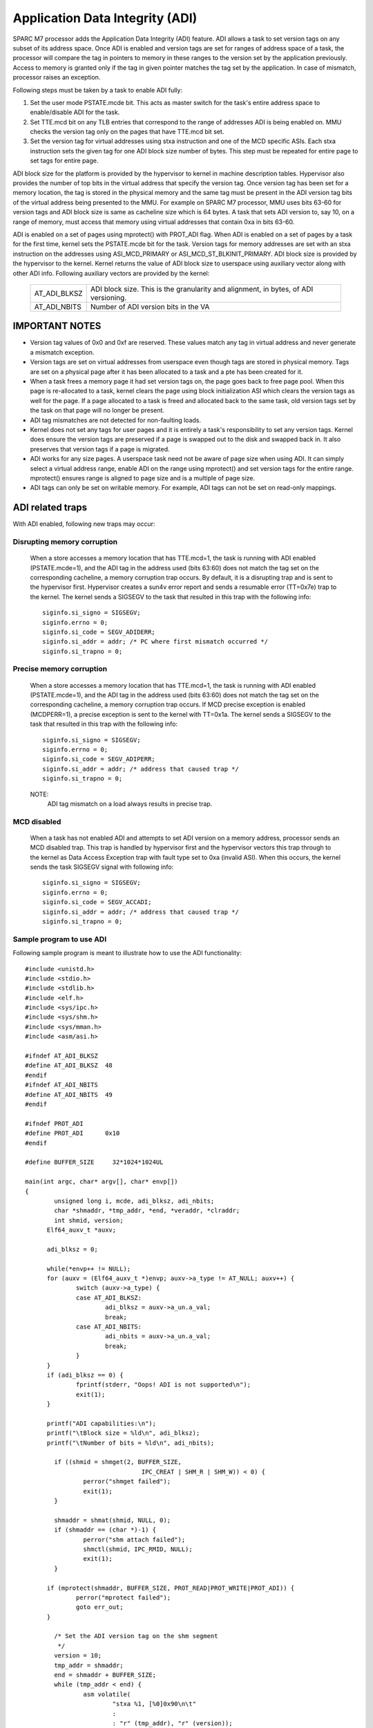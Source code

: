================================
Application Data Integrity (ADI)
================================

SPARC M7 processor adds the Application Data Integrity (ADI) feature.
ADI allows a task to set version tags on any subset of its address
space. Once ADI is enabled and version tags are set for ranges of
address space of a task, the processor will compare the tag in pointers
to memory in these ranges to the version set by the application
previously. Access to memory is granted only if the tag in given pointer
matches the tag set by the application. In case of mismatch, processor
raises an exception.

Following steps must be taken by a task to enable ADI fully:

1. Set the user mode PSTATE.mcde bit. This acts as master switch for
   the task's entire address space to enable/disable ADI for the task.

2. Set TTE.mcd bit on any TLB entries that correspond to the range of
   addresses ADI is being enabled on. MMU checks the version tag only
   on the pages that have TTE.mcd bit set.

3. Set the version tag for virtual addresses using stxa instruction
   and one of the MCD specific ASIs. Each stxa instruction sets the
   given tag for one ADI block size number of bytes. This step must
   be repeated for entire page to set tags for entire page.

ADI block size for the platform is provided by the hypervisor to kernel
in machine description tables. Hypervisor also provides the number of
top bits in the virtual address that specify the version tag.  Once
version tag has been set for a memory location, the tag is stored in the
physical memory and the same tag must be present in the ADI version tag
bits of the virtual address being presented to the MMU. For example on
SPARC M7 processor, MMU uses bits 63-60 for version tags and ADI block
size is same as cacheline size which is 64 bytes. A task that sets ADI
version to, say 10, on a range of memory, must access that memory using
virtual addresses that contain 0xa in bits 63-60.

ADI is enabled on a set of pages using mprotect() with PROT_ADI flag.
When ADI is enabled on a set of pages by a task for the first time,
kernel sets the PSTATE.mcde bit for the task. Version tags for memory
addresses are set with an stxa instruction on the addresses using
ASI_MCD_PRIMARY or ASI_MCD_ST_BLKINIT_PRIMARY. ADI block size is
provided by the hypervisor to the kernel.  Kernel returns the value of
ADI block size to userspace using auxiliary vector along with other ADI
info. Following auxiliary vectors are provided by the kernel:

	============	===========================================
	AT_ADI_BLKSZ	ADI block size. This is the granularity and
			alignment, in bytes, of ADI versioning.
	AT_ADI_NBITS	Number of ADI version bits in the VA
	============	===========================================


IMPORTANT NOTES
===============

- Version tag values of 0x0 and 0xf are reserved. These values match any
  tag in virtual address and never generate a mismatch exception.

- Version tags are set on virtual addresses from userspace even though
  tags are stored in physical memory. Tags are set on a physical page
  after it has been allocated to a task and a pte has been created for
  it.

- When a task frees a memory page it had set version tags on, the page
  goes back to free page pool. When this page is re-allocated to a task,
  kernel clears the page using block initialization ASI which clears the
  version tags as well for the page. If a page allocated to a task is
  freed and allocated back to the same task, old version tags set by the
  task on that page will no longer be present.

- ADI tag mismatches are not detected for non-faulting loads.

- Kernel does not set any tags for user pages and it is entirely a
  task's responsibility to set any version tags. Kernel does ensure the
  version tags are preserved if a page is swapped out to the disk and
  swapped back in. It also preserves that version tags if a page is
  migrated.

- ADI works for any size pages. A userspace task need not be aware of
  page size when using ADI. It can simply select a virtual address
  range, enable ADI on the range using mprotect() and set version tags
  for the entire range. mprotect() ensures range is aligned to page size
  and is a multiple of page size.

- ADI tags can only be set on writable memory. For example, ADI tags can
  not be set on read-only mappings.



ADI related traps
=================

With ADI enabled, following new traps may occur:

Disrupting memory corruption
----------------------------

	When a store accesses a memory location that has TTE.mcd=1,
	the task is running with ADI enabled (PSTATE.mcde=1), and the ADI
	tag in the address used (bits 63:60) does not match the tag set on
	the corresponding cacheline, a memory corruption trap occurs. By
	default, it is a disrupting trap and is sent to the hypervisor
	first. Hypervisor creates a sun4v error report and sends a
	resumable error (TT=0x7e) trap to the kernel. The kernel sends
	a SIGSEGV to the task that resulted in this trap with the following
	info::

		siginfo.si_signo = SIGSEGV;
		siginfo.errno = 0;
		siginfo.si_code = SEGV_ADIDERR;
		siginfo.si_addr = addr; /* PC where first mismatch occurred */
		siginfo.si_trapno = 0;


Precise memory corruption
-------------------------

	When a store accesses a memory location that has TTE.mcd=1,
	the task is running with ADI enabled (PSTATE.mcde=1), and the ADI
	tag in the address used (bits 63:60) does not match the tag set on
	the corresponding cacheline, a memory corruption trap occurs. If
	MCD precise exception is enabled (MCDPERR=1), a precise
	exception is sent to the kernel with TT=0x1a. The kernel sends
	a SIGSEGV to the task that resulted in this trap with the following
	info::

		siginfo.si_signo = SIGSEGV;
		siginfo.errno = 0;
		siginfo.si_code = SEGV_ADIPERR;
		siginfo.si_addr = addr;	/* address that caused trap */
		siginfo.si_trapno = 0;

	NOTE:
		ADI tag mismatch on a load always results in precise trap.


MCD disabled
------------

	When a task has not enabled ADI and attempts to set ADI version
	on a memory address, processor sends an MCD disabled trap. This
	trap is handled by hypervisor first and the hypervisor vectors this
	trap through to the kernel as Data Access Exception trap with
	fault type set to 0xa (invalid ASI). When this occurs, the kernel
	sends the task SIGSEGV signal with following info::

		siginfo.si_signo = SIGSEGV;
		siginfo.errno = 0;
		siginfo.si_code = SEGV_ACCADI;
		siginfo.si_addr = addr;	/* address that caused trap */
		siginfo.si_trapno = 0;


Sample program to use ADI
-------------------------

Following sample program is meant to illustrate how to use the ADI
functionality::

  #include <unistd.h>
  #include <stdio.h>
  #include <stdlib.h>
  #include <elf.h>
  #include <sys/ipc.h>
  #include <sys/shm.h>
  #include <sys/mman.h>
  #include <asm/asi.h>

  #ifndef AT_ADI_BLKSZ
  #define AT_ADI_BLKSZ	48
  #endif
  #ifndef AT_ADI_NBITS
  #define AT_ADI_NBITS	49
  #endif

  #ifndef PROT_ADI
  #define PROT_ADI	0x10
  #endif

  #define BUFFER_SIZE     32*1024*1024UL

  main(int argc, char* argv[], char* envp[])
  {
          unsigned long i, mcde, adi_blksz, adi_nbits;
          char *shmaddr, *tmp_addr, *end, *veraddr, *clraddr;
          int shmid, version;
	Elf64_auxv_t *auxv;

	adi_blksz = 0;

	while(*envp++ != NULL);
	for (auxv = (Elf64_auxv_t *)envp; auxv->a_type != AT_NULL; auxv++) {
		switch (auxv->a_type) {
		case AT_ADI_BLKSZ:
			adi_blksz = auxv->a_un.a_val;
			break;
		case AT_ADI_NBITS:
			adi_nbits = auxv->a_un.a_val;
			break;
		}
	}
	if (adi_blksz == 0) {
		fprintf(stderr, "Oops! ADI is not supported\n");
		exit(1);
	}

	printf("ADI capabilities:\n");
	printf("\tBlock size = %ld\n", adi_blksz);
	printf("\tNumber of bits = %ld\n", adi_nbits);

          if ((shmid = shmget(2, BUFFER_SIZE,
                                  IPC_CREAT | SHM_R | SHM_W)) < 0) {
                  perror("shmget failed");
                  exit(1);
          }

          shmaddr = shmat(shmid, NULL, 0);
          if (shmaddr == (char *)-1) {
                  perror("shm attach failed");
                  shmctl(shmid, IPC_RMID, NULL);
                  exit(1);
          }

	if (mprotect(shmaddr, BUFFER_SIZE, PROT_READ|PROT_WRITE|PROT_ADI)) {
		perror("mprotect failed");
		goto err_out;
	}

          /* Set the ADI version tag on the shm segment
           */
          version = 10;
          tmp_addr = shmaddr;
          end = shmaddr + BUFFER_SIZE;
          while (tmp_addr < end) {
                  asm volatile(
                          "stxa %1, [%0]0x90\n\t"
                          :
                          : "r" (tmp_addr), "r" (version));
                  tmp_addr += adi_blksz;
          }
	asm volatile("membar #Sync\n\t");

          /* Create a versioned address from the normal address by placing
	 * version tag in the upper adi_nbits bits
           */
          tmp_addr = (void *) ((unsigned long)shmaddr << adi_nbits);
          tmp_addr = (void *) ((unsigned long)tmp_addr >> adi_nbits);
          veraddr = (void *) (((unsigned long)version << (64-adi_nbits))
                          | (unsigned long)tmp_addr);

          printf("Starting the writes:\n");
          for (i = 0; i < BUFFER_SIZE; i++) {
                  veraddr[i] = (char)(i);
                  if (!(i % (1024 * 1024)))
                          printf(".");
          }
          printf("\n");

          printf("Verifying data...");
	fflush(stdout);
          for (i = 0; i < BUFFER_SIZE; i++)
                  if (veraddr[i] != (char)i)
                          printf("\nIndex %lu mismatched\n", i);
          printf("Done.\n");

          /* Disable ADI and clean up
           */
	if (mprotect(shmaddr, BUFFER_SIZE, PROT_READ|PROT_WRITE)) {
		perror("mprotect failed");
		goto err_out;
	}

          if (shmdt((const void *)shmaddr) != 0)
                  perror("Detach failure");
          shmctl(shmid, IPC_RMID, NULL);

          exit(0);

  err_out:
          if (shmdt((const void *)shmaddr) != 0)
                  perror("Detach failure");
          shmctl(shmid, IPC_RMID, NULL);
          exit(1);
  }

